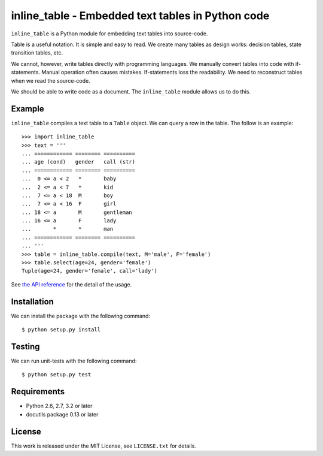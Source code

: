 ===============================================================================
              inline_table - Embedded text tables in Python code
===============================================================================

``inline_table`` is a Python module for embedding text tables into source-code.

Table is a useful notation. It is simple and easy to read. We create many
tables as design works: decision tables, state transition tables, etc.

We cannot, however, write tables directly with programming languages. We
manually convert tables into code with if-statements. Manual operation often
causes mistakes. If-statements loss the readability. We need to reconstruct
tables when we read the source-code.

We should be able to write code as a document. The ``inline_table`` module
allows us to do this.

Example
=======

``inline_table`` compiles a text table to a ``Table`` object. We can query a
row in the table. The follow is an example: ::

    >>> import inline_table
    >>> text = '''
    ... ============ ======== ==========
    ... age (cond)   gender   call (str)
    ... ============ ======== ==========
    ...  0 <= a < 2   *       baby
    ...  2 <= a < 7   *       kid
    ...  7 <= a < 18  M       boy
    ...  7 <= a < 16  F       girl
    ... 18 <= a       M       gentleman
    ... 16 <= a       F       lady
    ...       *       *       man
    ... ============ ======== ==========
    ... '''
    >>> table = inline_table.compile(text, M='male', F='female')
    >>> table.select(age=24, gender='female')
    Tuple(age=24, gender='female', call='lady')

See `the API reference`_ for the detail of the usage.

.. _the API reference: https://fjkz.github.io/inline_table/0.1

Installation
============

We can install the package with the following command: ::

    $ python setup.py install

Testing
=======

We can run unit-tests with the following command: ::

    $ python setup.py test

Requirements
============

* Python 2.6, 2.7, 3.2 or later
* docutils package 0.13 or later

License
=======

This work is released under the MIT License, see ``LICENSE.txt`` for details.
